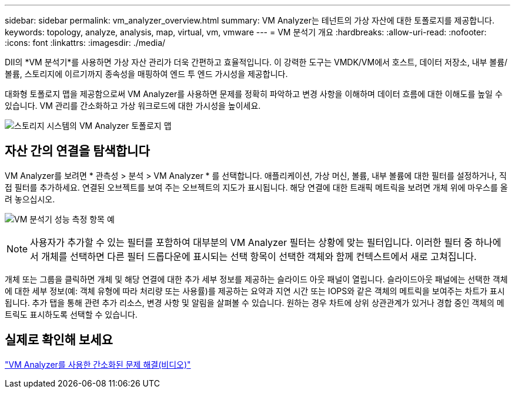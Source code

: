 ---
sidebar: sidebar 
permalink: vm_analyzer_overview.html 
summary: VM Analyzer는 테넌트의 가상 자산에 대한 토폴로지를 제공합니다. 
keywords: topology, analyze, analysis, map, virtual, vm, vmware 
---
= VM 분석기 개요
:hardbreaks:
:allow-uri-read: 
:nofooter: 
:icons: font
:linkattrs: 
:imagesdir: ./media/


[role="lead"]
DII의 *VM 분석기*를 사용하면 가상 자산 관리가 더욱 간편하고 효율적입니다. 이 강력한 도구는 VMDK/VM에서 호스트, 데이터 저장소, 내부 볼륨/볼륨, 스토리지에 이르기까지 종속성을 매핑하여 엔드 투 엔드 가시성을 제공합니다.

대화형 토폴로지 맵을 제공함으로써 VM Analyzer를 사용하면 문제를 정확히 파악하고 변경 사항을 이해하며 데이터 흐름에 대한 이해도를 높일 수 있습니다. VM 관리를 간소화하고 가상 워크로드에 대한 가시성을 높이세요.

image:vm_analyzer_example_with_panel_a.png["스토리지 시스템의 VM Analyzer 토폴로지 맵"]



== 자산 간의 연결을 탐색합니다

VM Analyzer를 보려면 * 관측성 > 분석 > VM Analyzer * 를 선택합니다. 애플리케이션, 가상 머신, 볼륨, 내부 볼륨에 대한 필터를 설정하거나, 직접 필터를 추가하세요. 연결된 오브젝트를 보여 주는 오브젝트의 지도가 표시됩니다. 해당 연결에 대한 트래픽 메트릭을 보려면 개체 위에 마우스를 올려 놓으십시오.

image:vm_analyzer_performance_metrics.png["VM 분석기 성능 측정 항목 예"]


NOTE: 사용자가 추가할 수 있는 필터를 포함하여 대부분의 VM Analyzer 필터는 상황에 맞는 필터입니다. 이러한 필터 중 하나에서 개체를 선택하면 다른 필터 드롭다운에 표시되는 선택 항목이 선택한 객체와 함께 컨텍스트에서 새로 고쳐집니다.

개체 또는 그룹을 클릭하면 개체 및 해당 연결에 대한 추가 세부 정보를 제공하는 슬라이드 아웃 패널이 열립니다. 슬라이드아웃 패널에는 선택한 객체에 대한 세부 정보(예: 객체 유형에 따라 처리량 또는 사용률)를 제공하는 요약과 지연 시간 또는 IOPS와 같은 객체의 메트릭을 보여주는 차트가 표시됩니다. 추가 탭을 통해 관련 추가 리소스, 변경 사항 및 알림을 살펴볼 수 있습니다. 원하는 경우 차트에 상위 상관관계가 있거나 경합 중인 객체의 메트릭도 표시하도록 선택할 수 있습니다.



== 실제로 확인해 보세요

link:https://media.netapp.com/video-detail/0e62b784-8456-5ef7-8879-f0352135a0f1/simplified-troubleshooting-with-vm-analyzer["VM Analyzer를 사용한 간소화된 문제 해결(비디오)"]
